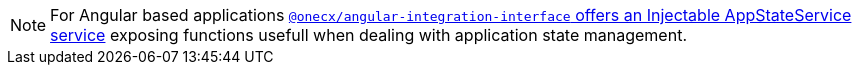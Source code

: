 NOTE: For Angular based applications xref:angular-integration-interface.adoc#app_state_service[`@onecx/angular-integration-interface` offers an Injectable AppStateService service] exposing functions usefull when dealing with application state management.